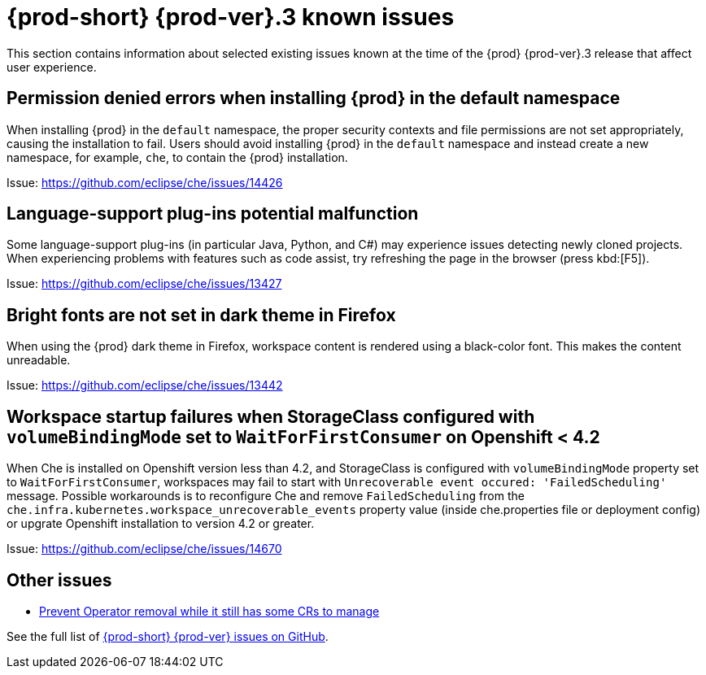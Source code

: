 [id='{prod-id-short}-known-issues']
= {prod-short} {prod-ver}.3 known issues

This section contains information about selected existing issues known at the time of the {prod} {prod-ver}.3 release that affect user experience.

== Permission denied errors when installing {prod} in the default namespace

When installing {prod} in the `default` namespace, the proper security contexts and file permissions are not set appropriately, causing the installation to fail.  Users should avoid installing {prod} in the `default` namespace and instead create a new namespace, for example, `che`, to contain the {prod} installation.

Issue: link:https://github.com/eclipse/che/issues/14426[]


== Language-support plug-ins potential malfunction

Some language-support plug-ins (in particular Java, Python, and C#) may experience issues detecting newly cloned projects. When experiencing problems with features such as code assist, try refreshing the page in the browser (press kbd:[F5]).

Issue: link:https://github.com/eclipse/che/issues/13427[]


== Bright fonts are not set in dark theme in Firefox

When using the {prod} dark theme in Firefox, workspace content is rendered using a black-color font. This makes the content unreadable.

Issue: link:https://github.com/eclipse/che/issues/13442[]

== Workspace startup failures when StorageClass configured with `volumeBindingMode` set to `WaitForFirstConsumer` on Openshift < 4.2

When Che is installed on Openshift version less than 4.2, and StorageClass is configured with `volumeBindingMode` property set to `WaitForFirstConsumer`, workspaces may fail to start with `Unrecoverable event occured: 'FailedScheduling'` message.
Possible workarounds is to reconfigure Che and remove `FailedScheduling` from the `che.infra.kubernetes.workspace_unrecoverable_events` property value (inside che.properties file or deployment config) or upgrate Openshift installation to version 4.2 or greater.

Issue: https://github.com/eclipse/che/issues/14670

== Other issues

* link:https://github.com/eclipse/che/issues/13717[Prevent Operator removal while it still has some CRs to manage]

See the full list of link:https://github.com/eclipse/che/issues?&q=is%3Aopen+is%3Aissue+label%3Atarget%2Fche7+label%3Akind%2Fbug[{prod-short} {prod-ver} issues on GitHub].

